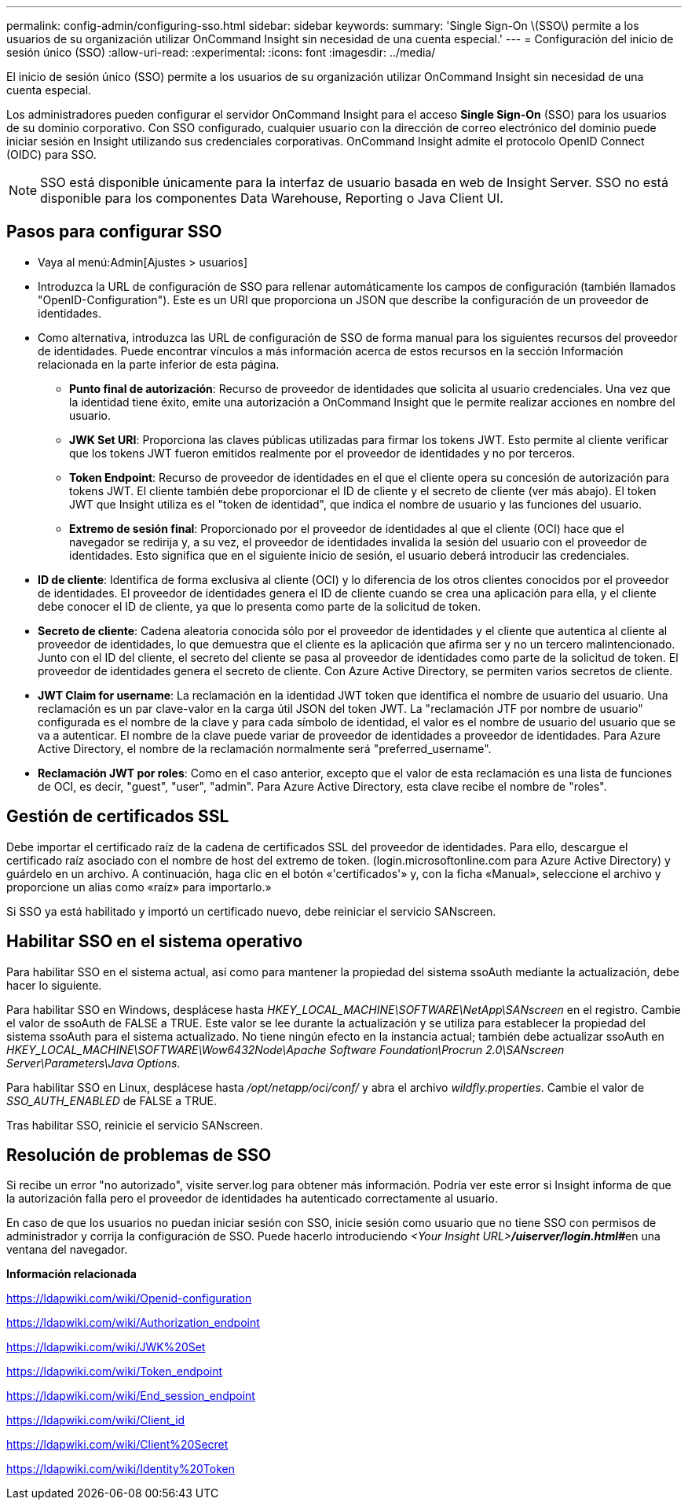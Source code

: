 ---
permalink: config-admin/configuring-sso.html 
sidebar: sidebar 
keywords:  
summary: 'Single Sign-On \(SSO\) permite a los usuarios de su organización utilizar OnCommand Insight sin necesidad de una cuenta especial.' 
---
= Configuración del inicio de sesión único (SSO)
:allow-uri-read: 
:experimental: 
:icons: font
:imagesdir: ../media/


[role="lead"]
El inicio de sesión único (SSO) permite a los usuarios de su organización utilizar OnCommand Insight sin necesidad de una cuenta especial.

Los administradores pueden configurar el servidor OnCommand Insight para el acceso *Single Sign-On* (SSO) para los usuarios de su dominio corporativo. Con SSO configurado, cualquier usuario con la dirección de correo electrónico del dominio puede iniciar sesión en Insight utilizando sus credenciales corporativas. OnCommand Insight admite el protocolo OpenID Connect (OIDC) para SSO.

[NOTE]
====
SSO está disponible únicamente para la interfaz de usuario basada en web de Insight Server. SSO no está disponible para los componentes Data Warehouse, Reporting o Java Client UI.

====


== Pasos para configurar SSO

* Vaya al menú:Admin[Ajustes > usuarios]
* Introduzca la URL de configuración de SSO para rellenar automáticamente los campos de configuración (también llamados "OpenID-Configuration"). Este es un URI que proporciona un JSON que describe la configuración de un proveedor de identidades.
* Como alternativa, introduzca las URL de configuración de SSO de forma manual para los siguientes recursos del proveedor de identidades. Puede encontrar vínculos a más información acerca de estos recursos en la sección Información relacionada en la parte inferior de esta página.
+
** *Punto final de autorización*: Recurso de proveedor de identidades que solicita al usuario credenciales. Una vez que la identidad tiene éxito, emite una autorización a OnCommand Insight que le permite realizar acciones en nombre del usuario.
** *JWK Set URI*: Proporciona las claves públicas utilizadas para firmar los tokens JWT. Esto permite al cliente verificar que los tokens JWT fueron emitidos realmente por el proveedor de identidades y no por terceros.
** *Token Endpoint*: Recurso de proveedor de identidades en el que el cliente opera su concesión de autorización para tokens JWT. El cliente también debe proporcionar el ID de cliente y el secreto de cliente (ver más abajo). El token JWT que Insight utiliza es el "token de identidad", que indica el nombre de usuario y las funciones del usuario.
** *Extremo de sesión final*: Proporcionado por el proveedor de identidades al que el cliente (OCI) hace que el navegador se redirija y, a su vez, el proveedor de identidades invalida la sesión del usuario con el proveedor de identidades. Esto significa que en el siguiente inicio de sesión, el usuario deberá introducir las credenciales.


* *ID de cliente*: Identifica de forma exclusiva al cliente (OCI) y lo diferencia de los otros clientes conocidos por el proveedor de identidades. El proveedor de identidades genera el ID de cliente cuando se crea una aplicación para ella, y el cliente debe conocer el ID de cliente, ya que lo presenta como parte de la solicitud de token.
* *Secreto de cliente*: Cadena aleatoria conocida sólo por el proveedor de identidades y el cliente que autentica al cliente al proveedor de identidades, lo que demuestra que el cliente es la aplicación que afirma ser y no un tercero malintencionado. Junto con el ID del cliente, el secreto del cliente se pasa al proveedor de identidades como parte de la solicitud de token. El proveedor de identidades genera el secreto de cliente. Con Azure Active Directory, se permiten varios secretos de cliente.
* *JWT Claim for username*: La reclamación en la identidad JWT token que identifica el nombre de usuario del usuario. Una reclamación es un par clave-valor en la carga útil JSON del token JWT. La "reclamación JTF por nombre de usuario" configurada es el nombre de la clave y para cada símbolo de identidad, el valor es el nombre de usuario del usuario que se va a autenticar. El nombre de la clave puede variar de proveedor de identidades a proveedor de identidades. Para Azure Active Directory, el nombre de la reclamación normalmente será "preferred_username".
* *Reclamación JWT por roles*: Como en el caso anterior, excepto que el valor de esta reclamación es una lista de funciones de OCI, es decir, "guest", "user", "admin". Para Azure Active Directory, esta clave recibe el nombre de "roles".




== Gestión de certificados SSL

Debe importar el certificado raíz de la cadena de certificados SSL del proveedor de identidades. Para ello, descargue el certificado raíz asociado con el nombre de host del extremo de token. (login.microsoftonline.com para Azure Active Directory) y guárdelo en un archivo. A continuación, haga clic en el botón «'certificados'» y, con la ficha «Manual», seleccione el archivo y proporcione un alias como «raíz» para importarlo.»

Si SSO ya está habilitado y importó un certificado nuevo, debe reiniciar el servicio SANscreen.



== Habilitar SSO en el sistema operativo

Para habilitar SSO en el sistema actual, así como para mantener la propiedad del sistema ssoAuth mediante la actualización, debe hacer lo siguiente.

Para habilitar SSO en Windows, desplácese hasta _HKEY_LOCAL_MACHINE\SOFTWARE\NetApp\SANscreen_ en el registro. Cambie el valor de ssoAuth de FALSE a TRUE. Este valor se lee durante la actualización y se utiliza para establecer la propiedad del sistema ssoAuth para el sistema actualizado. No tiene ningún efecto en la instancia actual; también debe actualizar ssoAuth en _HKEY_LOCAL_MACHINE\SOFTWARE\Wow6432Node\Apache Software Foundation\Procrun 2.0\SANscreen Server\Parameters\Java Options_.

Para habilitar SSO en Linux, desplácese hasta _/opt/netapp/oci/conf/_ y abra el archivo _wildfly.properties_. Cambie el valor de _SSO_AUTH_ENABLED_ de FALSE a TRUE.

Tras habilitar SSO, reinicie el servicio SANscreen.



== Resolución de problemas de SSO

Si recibe un error "no autorizado", visite server.log para obtener más información. Podría ver este error si Insight informa de que la autorización falla pero el proveedor de identidades ha autenticado correctamente al usuario.

En caso de que los usuarios no puedan iniciar sesión con SSO, inicie sesión como usuario que no tiene SSO con permisos de administrador y corrija la configuración de SSO. Puede hacerlo introduciendo __<Your Insight URL>**/uiserver/login.html#**__en una ventana del navegador.

*Información relacionada*

https://ldapwiki.com/wiki/Openid-configuration[]

https://ldapwiki.com/wiki/Authorization_endpoint[]

https://ldapwiki.com/wiki/JWK%20Set[]

https://ldapwiki.com/wiki/Token_endpoint[]

https://ldapwiki.com/wiki/End_session_endpoint[]

https://ldapwiki.com/wiki/Client_id[]

https://ldapwiki.com/wiki/Client%20Secret[]

https://ldapwiki.com/wiki/Identity%20Token[]
